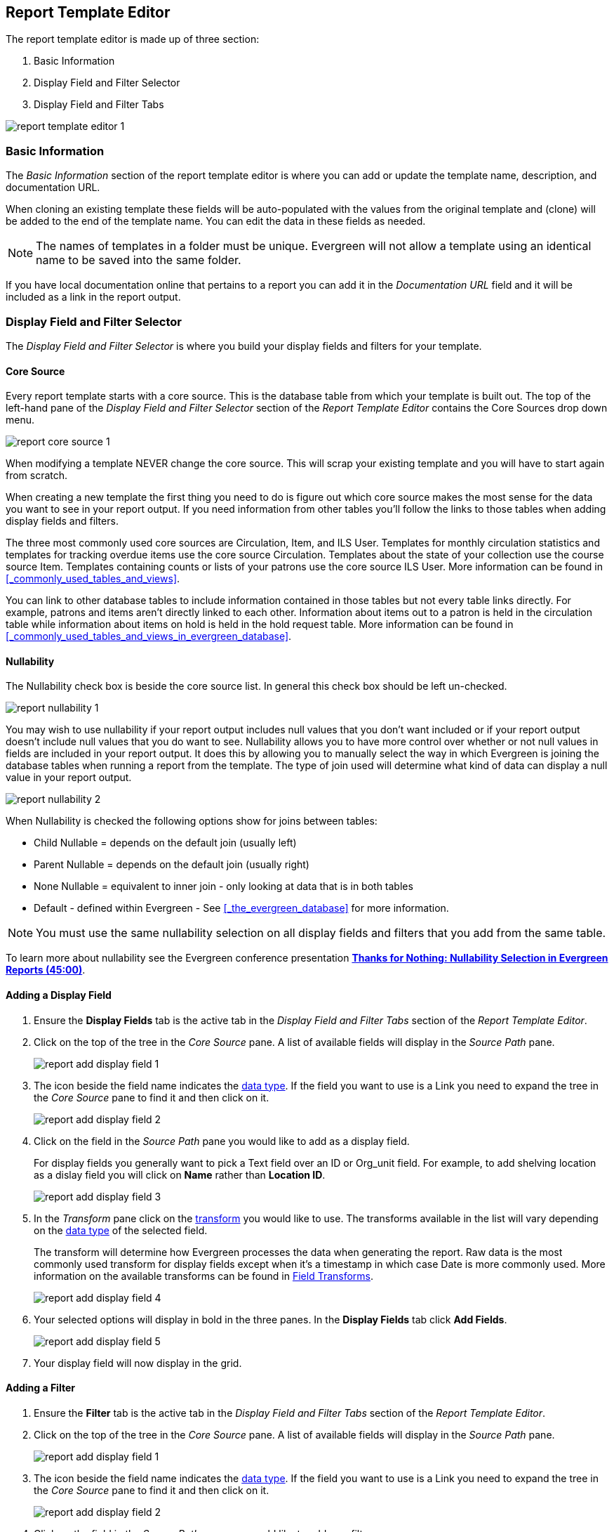 Report Template Editor
----------------------

The report template editor is made up of three section:

. Basic Information
. Display Field and Filter Selector
. Display Field and Filter Tabs

image::images/report/report-template-editor-1.png[]

Basic Information
~~~~~~~~~~~~~~~~~

The _Basic Information_ section of the report template editor is where you can add or update the template name,
description, and documentation URL.

When cloning an existing template these fields will be auto-populated with the values from the original 
template and (clone) will be added to the end of the template name. You can edit the data in these fields as needed.

[NOTE]
======
The names of templates in a folder must be unique.  Evergreen will not allow a template using an identical name to
be saved into the same folder.
======

If you have local documentation online that pertains to a report you can add it in the _Documentation URL_
field and it will be included as a link in the report output.


Display Field and Filter Selector
~~~~~~~~~~~~~~~~~~~~~~~~~~~~~~~~~

The _Display Field and Filter Selector_ is where you build your display fields and filters for your template.

Core Source
^^^^^^^^^^^

Every report template starts with a core source.  This is the database table from which your template is
built out. The top of the left-hand pane of the _Display Field and Filter Selector_ section of the 
_Report Template Editor_ contains the Core Sources drop down menu.

image::images/report/report-core-source-1.png[]

When modifying a template NEVER change the core source.  This will scrap your existing template and you
will have to start again from scratch.

When creating a new template the first thing you need to do is figure out which core source makes
the most sense for the data you want to see in your report output. If you need information from 
other tables you'll follow the links to those tables when adding display fields and filters.

The three most commonly used core sources are Circulation, Item, and ILS User.  Templates for monthly
circulation statistics and templates for tracking overdue items use the core source Circulation.  Templates
about the state of your collection use the course source Item.  Templates containing counts or lists 
of your patrons use the core source ILS User.  More information can be found in 
xref:_commonly_used_tables_and_views[].

You can link to other database tables to include information contained in those tables but
not every table links directly.  For example, patrons and items aren't directly linked to each other.
Information about items out to a patron is held in the circulation table while information about
items on hold is held in the hold request table.  More information can be found in 
xref:_commonly_used_tables_and_views_in_evergreen_database[].

Nullability
^^^^^^^^^^^

The Nullability check box is beside the core source list. In general this check box should be left 
un-checked.  

image::images/report/report-nullability-1.png[]

You may wish to use nullability if your report output includes null values that you don't want included or 
if your report output doesn't include null values that you do want to see.  Nullability allows you to have 
more control over whether or not null values in fields are included in your report output.  It does this 
by allowing you to manually select the way in which Evergreen is joining the database tables when running 
a report from the template.  The type of join used will determine what kind of data 
can display a null value in your report output.

image::images/report/report-nullability-2.png[]


When Nullability is checked the following options show for joins between tables:

* Child Nullable = depends on the default join (usually left)
* Parent Nullable = depends on the default join (usually right)
* None Nullable = equivalent to inner join - only looking at data that is in both tables
* Default - defined within Evergreen - See xref:_the_evergreen_database[] for more information.

[NOTE]
======
You must use the same nullability selection on all display fields and filters that you add from
the same table.
======

To learn more about nullability see the Evergreen conference presentation https://youtu.be/oDtjpW3Kiz8[*Thanks for Nothing: 
Nullability Selection in Evergreen Reports (45:00)*].

Adding a Display Field
^^^^^^^^^^^^^^^^^^^^^^

. Ensure the *Display Fields* tab is the active tab in the _Display Field and Filter Tabs_
 section of the _Report Template Editor_.
. Click on the top of the tree in the _Core Source_ pane.  A list of available fields will display
in the _Source Path_ pane.
+
image::images/report/report-add-display-field-1.png[]
+
. The icon beside the field name indicates the xref:_data_types[data type].  If the field you want to 
use is a Link you need to expand the tree in the _Core Source_ pane to find it and then click on it.
+
image::images/report/report-add-display-field-2.png[]
+
. Click on the field in the _Source Path_ pane you would like to add as a display field.
+
For display fields you generally want to pick a Text field over an ID or Org_unit field. For example,
to add shelving location as a dislay field you will click on *Name* rather than *Location ID*.
+
image::images/report/report-add-display-field-3.png[]
+
. In the _Transform_ pane click on the xref:_field_transforms[transform] you would like to use.  The transforms
available in the list will vary depending on the xref:_data_types[data type] of the selected field.
+
The transform will determine how Evergreen processes the data when generating the report. Raw data 
is the most commonly used transform for display fields except when it's a timestamp in which case Date
is more commonly used.  More information on the available transforms can be found in 
xref:_field_transforms[].
+
image::images/report/report-add-display-field-4.png[]
+
. Your selected options will display in bold in the three panes.  In the *Display Fields* tab click
*Add Fields*.
+
image::images/report/report-add-display-field-5.png[]
+
. Your display field will now display in the grid.

Adding a Filter
^^^^^^^^^^^^^^^

. Ensure the *Filter* tab is the active tab in the _Display Field and Filter Tabs_ section of 
the _Report Template Editor_.
. Click on the top of the tree in the _Core Source_ pane.  A list of available fields will display
in the _Source Path_ pane.
+
image::images/report/report-add-display-field-1.png[]
+
. The icon beside the field name indicates the xref:_data_types[data type].  If the field you want to 
use is a Link you need to expand the tree in the _Core Source_ pane to find it and then click on it.
+
image::images/report/report-add-display-field-2.png[]
+
. Click on the field in the _Source Path_ pane you would like to add as a filter.
+
For filters you generally want to pick an ID or Org_unit field over a Text field. For example,
to add circulating library as a filter you will click on *Circulating Library* which has the tree icon 
indicating it's an Org_unit.
+
image::images/report/report-add-filter-field-1.png[]
+
. In the _Transform_ pane click on the xref:_field_transforms[transform] you would like to use.  The transforms
available in the list will vary depending on the xref:_data_types[data type] of the selected field.
+
The transform will determine how Evergreen processes the data when generating the report. Raw data 
is the most commonly used transform for filters except when it's a timestamp in which case Date or
Month + Year is more commonly used.  More information on the available transforms can be found in 
xref:_field_transforms[].
+
image::images/report/report-add-filter-field-2.png[]
+
. Your selected options will display in bold in the three panes.  In the *Filter* tab click
*Add Fields*.
+
image::images/report/report-add-filter-field-3.png[]
+
. Your filter will now display in the grid.
. If desired, you can hardcode the value of the filter into the template.  
See xref:_updating_a_filter_value[].

Display Field and Filter Tabs
~~~~~~~~~~~~~~~~~~~~~~~~~~~~~


Display Fields
^^^^^^^^^^^^^^

* xref:_reordering_display_fields[Reordering Display Fields]
* xref:_renaming_a_display_field[Renaming a Display Field]
* xref:_changing_a_display_transform[Changing a Transform]
* xref:_removing_a_display_field[Removing a Display Field]

Display fields are the columns of information that will display on your report output.  The *Display
Fields* tab is the active tab by default in the _Report Template Editor_.

[NOTE]
======
The action *Change Column Documentation* on the *Display Fields* tab can be ignored as it does not
apply to display fields.
======

[[_reordering_display_fields]]
Reordering Display Fields
+++++++++++++++++++++++++

. On the *Display Fields* tab select the field you would like to re-order.
. From the *Actions* menu choose *Move Field Up* or *Move Field Down*.  You can also right-click on the
field to open the *Actions* menu.
+
image::images/report/report-display-fields-1.png[]
+
. Repeat until your fields are in the order you desire.

[[_renaming_a_display_field]]
Renaming a Display Field
++++++++++++++++++++++++

Each dislay field in a template has a column label which displays as the column header in the report output.

. On the *Display Fields* tab select the field you would like to rename.
. From the *Actions* menu choose *Change Column Label*. You can also right-click on the
field to open the *Actions* menu.
+
image::images/report/report-display-fields-2.png[]
+
. In the pop-up that appears enter the new name for the field and click *OK/Continue*.
+
image::images/report/report-display-fields-3.png[]
+
. The new field name displays in the _Column Label_ column and will display as the column header on your report
output.

[NOTE]
======
It is best practice to include qualifiers in the field names for fields like barcode and library so that 
staff know what data they are looking at in the report output.

For example, for multi-branch libraries and libraries participating in reciprocal borrowing it is not uncommon for the
Circulating Library and Owning Library of an item to be different.  In this case it is important to specify
in the field name which type of library is being presented in the report output data.
======

[[_changing_a_display_transform]]
Changing a Transform
++++++++++++++++++++

For information on specific transforms see xref:_field_transforms[].

. On the *Display Fields* tab select the field you would like to change the transform for.
. From the *Actions* menu choose *Change Transform*. You can also right-click on the
field to open the *Actions* menu.
+
image::images/report/report-display-fields-5.png[]
+
. In the pop-up that appears select the new transform from the list and click *OK/Continue*.
+
image::images/report/report-display-fields-6.png[]
+
. The new transform will displays in the _Field Transform_ column in the grid.

[[_removing_a_display_field]]
Removing a Display Field
++++++++++++++++++++++++

[CAUTION]
=========
Removing display fields usually does not affect the result set for the report output but it can, especially
when the report output displays a count of records (whether item, patron, circulation, hold, or bibliographic).

When removing fields be mindful of whether or not it will still be clear in the report output what your results
mean. 
=========

. On the *Display Fields* tab select the field you would like to rename.
. From the *Actions* menu choose *Remove Field*. You can also right-click on the
field to open the *Actions* menu.
+
image::images/report/report-display-fields-4.png[]
+
. The selected field is removed and no longer shows as a display field.



Filters
^^^^^^^

* xref:_changing_the_column_documentation[Changing the Column Documentation]
* xref:_changing_an_operator[Changing an Operator]
* xref:_changing_a_filter_transform[Changing a Transform]
* xref:_updating_a_filter_value[Updating a Filter Value]
* xref:_removing_a_filter[Removing a Filter]

[[_changing_the_column_documentation]]
Changing the Column Documentation
+++++++++++++++++++++++++++++++++

When running a report the filter can include text which gives information on how to use the particular filter and
in some cases how to enter the filter value.  In the _Report Template Editor_ this is referred to as column
documentation or a field hint.

image::images/report/report-filters-1.png[]

. On the *Filter* tab select the field you would like to add column documentation to.
. From the *Actions* menu choose *Change Column Documentation*. You can also right-click on the
field to open the *Actions* menu.
+
image::images/report/report-filters-2.png[]
+
. In the pop-up that appears add or update the text and click *OK/Continue*.
+
image::images/report/report-filters-3.png[]
+
. When running a report the column documentation will display under the filter path. 
+
image::images/report/report-filters-4.png[]

[[_changing_an_operator]]
Changing an Operator
++++++++++++++++++++

For information on specific operator see xref:_operators[].

. On the *Filter* tab select the field you would like change the operator of.
. From the *Actions* menu choose *Change Operator*. You can also right-click on the
field to open the *Actions* menu.
+
image::images/report/report-filters-operator-1.png[]
+
. In the pop-up that appears select the new operator from the list and click *OK/Continue*.
+
image::images/report/report-filters-operator-2.png[]
+
. The operator will be updated in the grid.

[[_changing_a_filter_transform]]
Changing a Transform
++++++++++++++++++++

For information on specific transforms see xref:_field_transforms[].

. On the *Filters* tab select the field you would like to change the transform for.
. From the *Actions* menu choose *Change Transform*. You can also right-click on the
field to open the *Actions* menu.
+
image::images/report/report-filters-transform-1.png[]
+
. In the pop-up that appears select the new transform from the list and click *OK/Continue*.
+
image::images/report/report-filters-transform-2.png[]
+
. The new transform will displays in the _Field Transform_ column in the grid.

[[_updating_a_filter_value]]
Updating a Filter Value
+++++++++++++++++++++++

Filter values can be hardcoded into a template or left blank to be filled in when the report is run.  Information
on commonly hardcoded filters can be found in xref:_report_filters[].

Hardcoding a filter is recommend when the value of the filter will not change.  For example, hardcoded filters
are often used when filtering out deleted items.

Filter values can also be hardcoded into templates to make it easier for staff with less reporter experience to
run certain reports.  For example, you can set up a report with a Item Status filter with a hardcoded value 
of _Missing_ so that staff can run a report to get a list of all missing items without having to enter filter 
information.  

Co-op Support recommends balancing the re-usabilty of templates that comes when staff enter filter values at the time of
running a report versus the ease of use for staff with less experience with the reporter.  For example, when no value is
entered in the template for a filter on Item Status staff can pick the relevant status from the 26 statuses currently 
in use in Sitka's Evergreen.  When a value is hardcoded in for item status a new template must be created everytime you wish
to filter on a different item status.


. On the *Filter* tab select the field you would like add, update, or remove the filter value for.
. From the *Actions* menu choose *Change Filter Value* to add or update the value or choose *Remove Filter Value*
to remove it. You can also right-click on the field to open the *Actions* menu.
+
image::images/report/report-filters-value-1.png[]
+
. When changing a filter value a pop-up will appear where you can add the relevant value. See xref:_filter_values[]
for details on exactly how different values must be entered.
. Click *OK/Continue*.
+
image::images/report/report-filters-value-2.png[]
+
. The filter value will display in the grid.
+
image::images/report/report-filters-value-3.png[]

[[_removing_a_filter]]
Removing a Filter
+++++++++++++++++

[CAUTION]
=========
Removing a filter WILL affect what results are included in your report output.  Ensure you don't need to filter
on a particular field before removing it.

All report templates MUST have at least one library filter.  This filter is important as it allows 
staff to comply with Sitka's data use requirements as per 
https://ln.sync.com/dl/ca731e4e0/view/doc/7839812630003#bw5v92du-w6q5j6uj-szy6shez-smwueqdv[Appendix J 
of the Service Management Agreement] and restrict the data in the report output to only data relevant 
to their library.
=========

. On the *Filter* tab select the filter field you would like to remove.
. From the *Actions* menu choose *Remove Field*. You can also right-click on the
field to open the *Actions* menu.
+
image::images/report/report-filters-remove-1.png[]
+
. The selected field is removed and no longer shows as a filter field.


Template Terminology
~~~~~~~~~~~~~~~~~~~~

Data Types
^^^^^^^^^^

Every field that display in _Source Path_ pane of the Report Template Editor is associated with a data 
type. This indicates what kind of information is stored in the field and Evergreen will handle the information 
differently based on the data type. Each data type has its own characteristics and uses.

[options="header"]
|===
|Data Type |Description    |Notes
|Boolean |Contains either "true" or "false".    |Examples in Evergreen: "deleted" in item/patron record, "circulate?" in item record.
|ID |Unique number assigned by the database to identify a record    |IDs look like numbers, but the ID 
data type is treated specially by the software for determining how tables are linked. ID is a good candidate field for counting records.
|Integer |A number like 1, 2, 3.    |Examples in Evergreen: "remaining renewal count" in circulation record, "claimed returned count" in patron record.
|Interval |Time intervals, such as "2 weeks" and "6 months"    |Examples in Evergreen: "loan duration" and "grace period" in circulation record,
|Link |It is similar to the id data type. It is the id of a record in another table.    |Examples in Evergreen: "user id" and "item id" in a circulation record. Link outputs a number that is a meaningful reference for the database but not of much use to a human user. You will usually want to drill further down the tree in the Sources pane and select fields from the linked table. However, in some instances you might want to use a link field. For example, to count the number of patrons who borrowed items you could do a count on the "user id" in the circulation record.
|Money |Monetary amount    |Examples in Evergreen: "price" in item record, "billing amount" in billing record.
|Org_unit |Organizational unit. It is a number. It acts like link data type.    |In Evergreen, libraries are organizational units. In Sitka context they are organized into a tree structure with consortium, library federations, libraries/library systems and branches for library systems. To filter on a library, make sure you choose the field having org_unit data type. To display a library, it is a better option to drill down to the org unit record to display the "name" of it.
|Text |Text field. Usually it takes whatever is typed into the field.    |Examples: "call number label" in call number record, "patron's names".
|Timestamp |A very detailed time such as 2018-11-25 17:54:26-07    |Example: checkout time in circulation record, last status date in item record.
|===

Evergreen uses icons to indicate data type on the report interface.

image::images/report/term-1.png[]


Field Transforms
^^^^^^^^^^^^^^^^

Transforms determine how data is processed when it is retrieved from the database. Different data types can
be transformed differently. Not all transforms are available to a certain data type.

This table lists the commonly used transforms.  Some data types, like timestamp, will have additional 
transforms available when adding fields or filters to a template.

[options="header"]
|===
|Transform |Applicable Data Types |Description | Notes
|Raw Data |All Data Types |To display the data exactly as it is stored in the database. | Most commonly used
transform 
|Date |Timestamps |  This transform presents a timestamp as a human-readable date in yyyy-mm-dd format. |For example,
timestamp 2018-11-25 17:54:26-07 will be displayed as 2018-11-25. 
|Year + Month |Timestamps | Presents a timestamp as the year and month in yyyy-mm format. |For example, 2018-11-25
17:54:26-07 will be displayed as 2018-11. If filtering on a timestamp transformed to Year + Month, all
days in the calendar month are included. 
|Upper Case |Text | Transforms text to all upper case. |
|Lower Case |Text | Transforms text to all lower case. |
|Substring |Text | This transform can be applied to filters, not display fields. It matches the given value with a
continuous string of characters in the field. |For example, if a given value is "123" and the match is with a
call number field, call numbers like "123.34", "ANF 123.34", "JNF 233.123", etc. will be in the result list.
|First Continuous Non-space string |Text |  The first word (or string of numbers and/or characters until the first
spacing) in a field is returned by this transform. |For example, this transform will return "E" from text
"E DOR", "E 123", etc. 
|Count |Text, Integer, ID, Money, Timestamp, Org_unit |  This transform counts the records found. |Though you can count 
by any field, very often id field is used. 
|Count Distinct |Text, Integer, ID, Money, Timestamp, Org_unit | This transform counts the number of records 
with unique value in the field. If two records
have the same value in the field, they will be counted once only. |A typical example of using Count Distinct
is counting the number of active patrons who borrowed items at a library. Each patron can be counted once
only but he/she may borrow multiple items. Transforming the patron id in circulation record with Count
Distinct will result in the required number. Since each patron has a unique id, she/her will be counted once
only. 
|Max |Text, Integer, Money, and Timestamp | It compares the values in the field of all result records and then 
returns the one record with the highest value. For timestamp the highest value means
the latest date. |For example, if a checkout date is transformed by Max, the returned date is the last checkout
date.
|Min |Text, Integer, Money, and Timestamp | It works the same way as Max except that it returns the lowest value. |
|===

Operators
^^^^^^^^^

Operators describe how two pieces of data can be compared to each other. They are used when creating filters
in a template to determine which records should be included in the result. The record is included when the
comparison returns "TRUE". The possible ways of comparing data are related to data type and data transforms.
The available operators are:

[options="header"]
|===
|Operator |Description    |Notes
|Equals | Compares two operands and returns TRUE if they are exactly the same. |
|Contains Matching Substring | This operator checks if any part of the field matches the given parameter. |It is
case-sensitive.
|Contains Matching Substring (Ignore Case) | This operator is identical to Contains Matching Substring, except
it is not case-sensitive. |
|Greater Than | This operator returns TRUE if a field is greater than your parameter. For text fields, the
string is compared character by character in accordance with the general rule that numerical characters are
smaller than alphabetical characters and upper case alphabeticals are smaller than lower case alphabeticals |For timestamps "Greater Than" can be thought of as "later than" or "after".
|Greater than or equal to |This operator returns TRUE if a field is greater than or equal to your 
parameter. For text fields, the string is compared character by character in accordance with the general 
rule that numerical characters are smaller than alphabetical characters and upper case alphabeticals 
are smaller than lower case alphabeticals |For timestamps "Greater Than or equal to" can be thought of as 
"later than or equal to" or "after or equal to".
|Less Than | This operator returns TRUE if a field is less than, lower than, earlier than or smaller than your
parameter. |
|In List| It is similar to Equals, except it allows you specify multiple parameters and returns "TRUE" if the
field is equal to any one of the given values. |
|Not In List |  It is the opposite of In List. Multiple parameters can be specified. TRUE will be returned only
when none of the parameters is matched with the value in the field. |
|Between | Two parameters are required by this operator. TRUE is returned when the field value is Greater Than
or Equal to the smaller given value and Less Than or Equal to the bigger given value. The smaller parameter
should always comes first when filling in a filter with this operator. | For example: between 3 and 5 is
correct. Between 5 and 3 will return FALSE on the Reports interface. For timestamp earlier date always comes
first.
|Not Between | |
|Is NULL | |
|Is not NULL | | 
|Is NULL or Blank | Returns TRUE for fields that contain no data or blank string. For most intents and purposes
this operator should be used when there is no visible value in the field. |
|Is not NULL or Blank |
|===



Filter Values
^^^^^^^^^^^^^

If you enter hardcoded values for filter fields, the data must match exactly how is displays in Evergreen. 
For example, if the status is _Missing_ in Evergreen you must use _Missing_, a value of _missing_ will 
not return results.

Multiple filter values can be included separated by commas.

If hardcoding a value for a library filter you must use your library's unique Evergreen ID.  Single branch libraries can
find this by opening their public catalogue and looking at the URL that displays on the initial load.  This URL will contain
_physical_loc=X_.  The value of X is your Evergreen ID.  Multi-branch libraries should 
 https://bc.libraries.coop/support/[contact Co-op Support] as the URL for your public catalogue will only show you the ID for
 your system, not your branches.
 
 
